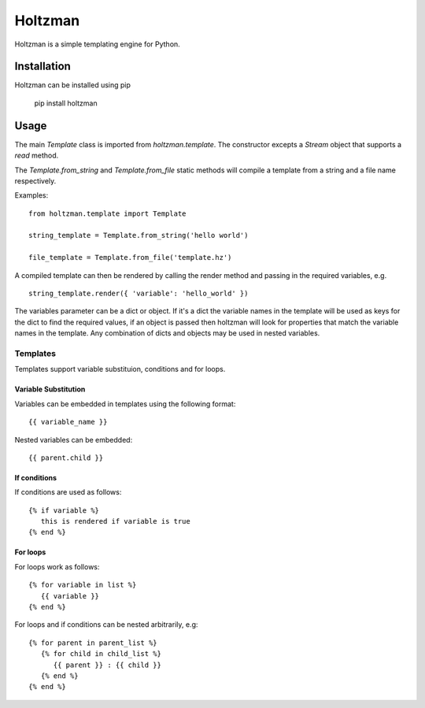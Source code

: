 Holtzman
========

Holtzman is a simple templating engine for Python.

Installation
------------

Holtzman can be installed using pip

   pip install holtzman

Usage
-----

The main `Template` class is imported from `holtzman.template`.  The constructor excepts a `Stream` object that supports a `read` method.

The `Template.from_string` and `Template.from_file` static methods will compile a template from a string and a file name respectively.

Examples:
::
    from holtzman.template import Template

    string_template = Template.from_string('hello world')

    file_template = Template.from_file('template.hz')

A compiled template can then be rendered by calling the render method and passing in the required variables, e.g.
:: 
   string_template.render({ 'variable': 'hello_world' })

The variables parameter can be a dict or object.  If it's a dict the variable names in the template will be used as keys for the dict to find the required values, if an object is passed then holtzman will look for properties that match the variable names in the template.  Any combination of dicts and objects may be used in nested variables.


Templates
~~~~~~~~~

Templates support variable substituion, conditions and for loops.

Variable Substitution
^^^^^^^^^^^^^^^^^^^^^

Variables can be embedded in templates using the following format:
::
   {{ variable_name }}

Nested variables can be embedded:
::
   {{ parent.child }}

If conditions
^^^^^^^^^^^^^

If conditions are used as follows:
::
   {% if variable %}
      this is rendered if variable is true
   {% end %}

For loops
^^^^^^^^^

For loops work as follows:
::
   {% for variable in list %}
      {{ variable }}
   {% end %}

For loops and if conditions can be nested arbitrarily, e.g:
::
   {% for parent in parent_list %}
      {% for child in child_list %}
         {{ parent }} : {{ child }}
      {% end %}
   {% end %}
